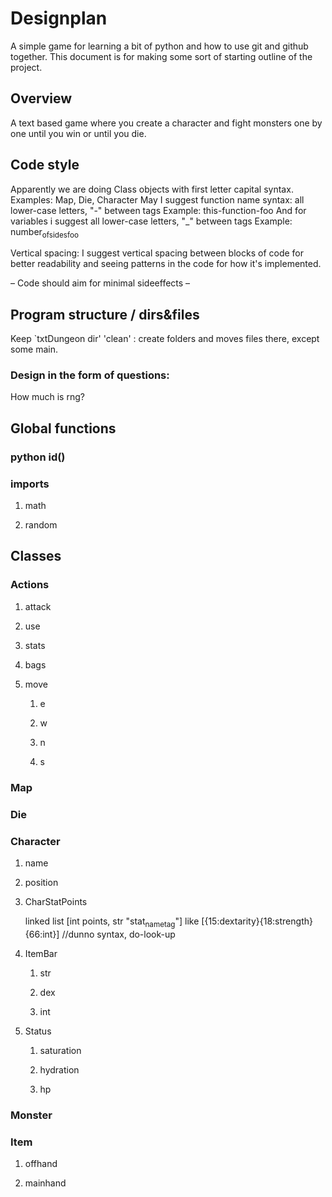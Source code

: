 * Designplan
A simple game for learning a bit of python and how to use git and github together. This document is for making some sort of starting outline of the project.
** Overview
A text based game where you create a character and fight monsters one by one until you win or until you die. 
** Code style
Apparently we are doing Class objects with first letter capital syntax.
Examples: Map, Die, Character
May I suggest function name syntax: all lower-case letters, "-" between tags
Example: this-function-foo
And for variables i suggest all lower-case letters, "_" between tags
Example: number_of_sides_foo

Vertical spacing: I suggest vertical spacing between blocks of code for better
readability and seeing patterns in the code for how it's implemented.

-- Code should aim for minimal sideeffects --


** Program structure / dirs&files

Keep `txtDungeon dir' 'clean' : create folders and moves files there, except some main.

*** Design in the form of questions:
How much is rng?
** Global functions
*** python id()
*** imports
**** math
**** random
** Classes
*** Actions
**** attack
**** use
**** stats
**** bags
**** move
***** e
***** w
***** n
***** s
*** Map
*** Die
*** Character
**** name
**** position
**** CharStatPoints
linked list [int points, str "stat_nametag"]
like [{15:dextarity}{18:strength}{66:int}] //dunno syntax, do-look-up
**** ItemBar
***** str
***** dex
***** int
**** Status
***** saturation
***** hydration
***** hp
*** Monster
*** Item
**** offhand
**** mainhand
